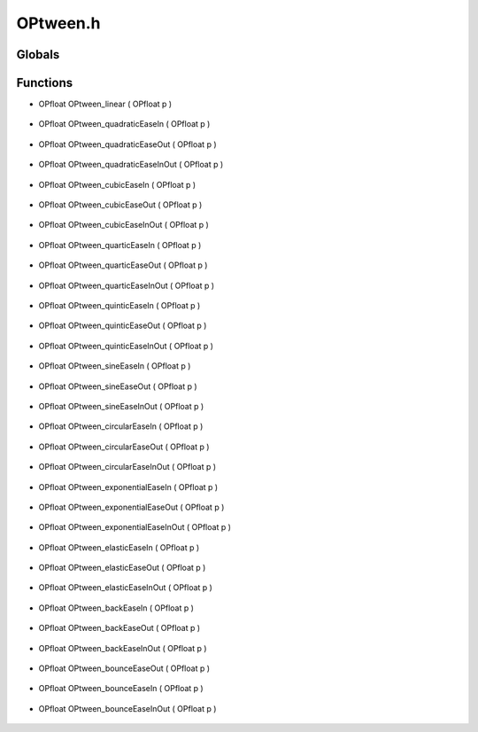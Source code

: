 OPtween.h
=========

Globals
----------------
Functions
----------------
- OPfloat OPtween_linear ( OPfloat p )

.. epigraph::
	.. raw:: html

		Tweening Function : y = x<br />

- OPfloat OPtween_quadraticEaseIn ( OPfloat p )

.. epigraph::
	.. raw:: html

		Tweening Function : y = x^2<br />

- OPfloat OPtween_quadraticEaseOut ( OPfloat p )

.. epigraph::
	.. raw:: html

		Tweening Function : y = -x^2 + 2x<br />

- OPfloat OPtween_quadraticEaseInOut ( OPfloat p )

.. epigraph::
	.. raw:: html

		Tweening Function :<br />y = (1/2)((2x)^2) ; [0, 0.5)<br />y = -(1/2)((2x-1)*(2x-3) - 1) ; [0.5, 1]<br />

- OPfloat OPtween_cubicEaseIn ( OPfloat p )

.. epigraph::
	.. raw:: html

		Tweening Function : y = x^3<br />

- OPfloat OPtween_cubicEaseOut ( OPfloat p )

.. epigraph::
	.. raw:: html

		Tweening Function : y = (x - 1)^3 + 1<br />

- OPfloat OPtween_cubicEaseInOut ( OPfloat p )

.. epigraph::
	.. raw:: html

		Tweening Function :<br />y = (1/2)((2x)^3) ; [0, 0.5)<br />y = (1/2)((2x-2)^3 + 2) ; [0.5, 1]<br />

- OPfloat OPtween_quarticEaseIn ( OPfloat p )

.. epigraph::
	.. raw:: html

		Tweening Function : y = x^4<br />

- OPfloat OPtween_quarticEaseOut ( OPfloat p )

.. epigraph::
	.. raw:: html

		Tweening Function : y = 1 - (x - 1)^4<br />

- OPfloat OPtween_quarticEaseInOut ( OPfloat p )

.. epigraph::
	.. raw:: html

		Tweening Function :<br />y = (1/2)((2x)^4) ; [0, 0.5)<br />y = -(1/2)((2x-2)^4 - 2) ; [0.5, 1]<br />

- OPfloat OPtween_quinticEaseIn ( OPfloat p )

.. epigraph::
	.. raw:: html

		Tweening Function : y = x^5<br />

- OPfloat OPtween_quinticEaseOut ( OPfloat p )

.. epigraph::
	.. raw:: html

		Tweening Function : y = (x - 1)^5 + 1<br />

- OPfloat OPtween_quinticEaseInOut ( OPfloat p )

.. epigraph::
	.. raw:: html

		Tweening Function :<br />y = (1/2)((2x)^5) ; [0, 0.5)<br />y = (1/2)((2x-2)^5 + 2) ; [0.5, 1]<br />

- OPfloat OPtween_sineEaseIn ( OPfloat p )

.. epigraph::
	.. raw:: html

		Tweening Function : quarter cycle sin(x)<br />

- OPfloat OPtween_sineEaseOut ( OPfloat p )

.. epigraph::
	.. raw:: html

		Tweening Function : quarter cycle offset sin(x)<br />

- OPfloat OPtween_sineEaseInOut ( OPfloat p )

.. epigraph::
	.. raw:: html

		Tweening Function : half sine(x)<br />

- OPfloat OPtween_circularEaseIn ( OPfloat p )

.. epigraph::
	.. raw:: html

		Tweening Function : shifted quadrant IV of unit circle<br />

- OPfloat OPtween_circularEaseOut ( OPfloat p )

.. epigraph::
	.. raw:: html

		Tweening Function : shifted quadrant II of unit circle<br />

- OPfloat OPtween_circularEaseInOut ( OPfloat p )

.. epigraph::
	.. raw:: html

		Tweening Function :<br />y = (1/2)(1 - sqrt(1 - 4x^2)) ; [0, 0.5)<br />y = (1/2)(sqrt(-(2x - 3)*(2x - 1)) + 1) ; [0.5, 1]<br />

- OPfloat OPtween_exponentialEaseIn ( OPfloat p )

.. epigraph::
	.. raw:: html

		Tweening Function : y = 2^(10(x - 1))<br />

- OPfloat OPtween_exponentialEaseOut ( OPfloat p )

.. epigraph::
	.. raw:: html

		Tweening Function : y = -2^(-10x) + 1<br />

- OPfloat OPtween_exponentialEaseInOut ( OPfloat p )

.. epigraph::
	.. raw:: html

		Tweening Function :<br />y = (1/2)2^(10(2x - 1)) ; [0,0.5)<br />y = -(1/2)*2^(-10(2x - 1))) + 1 ; [0.5,1]<br />

- OPfloat OPtween_elasticEaseIn ( OPfloat p )

.. epigraph::
	.. raw:: html

		Tweening Function : y = sin(13pi/2*x)*pow(2, 10 * (x - 1))<br />

- OPfloat OPtween_elasticEaseOut ( OPfloat p )

.. epigraph::
	.. raw:: html

		Tweening Function : y = sin(-13pi/2*(x + 1))*pow(2, -10x) + 1<br />

- OPfloat OPtween_elasticEaseInOut ( OPfloat p )

.. epigraph::
	.. raw:: html

		Tweening Function :<br />y = (1/2)*sin(13pi/2*(2*x))*pow(2, 10 * ((2*x) - 1)) ; [0,0.5)<br />y = (1/2)*(sin(-13pi/2*((2x-1)+1))*pow(2,-10(2*x-1)) + 2) ; [0.5, 1]<br />

- OPfloat OPtween_backEaseIn ( OPfloat p )

.. epigraph::
	.. raw:: html

		Tweening Function : y = x^3-x*sin(x*pi)<br />

- OPfloat OPtween_backEaseOut ( OPfloat p )

.. epigraph::
	.. raw:: html

		Tweening Function : y = 1-((1-x)^3-(1-x)*sin((1-x)*pi))<br />

- OPfloat OPtween_backEaseInOut ( OPfloat p )

.. epigraph::
	.. raw:: html

		Tweening Function :<br />y = (1/2)*((2x)^3-(2x)*sin(2*x*pi)) ; [0, 0.5)<br />y = (1/2)*(1-((1-x)^3-(1-x)*sin((1-x)*pi))+1) ; [0.5, 1]<br />

- OPfloat OPtween_bounceEaseOut ( OPfloat p )

.. epigraph::
	.. raw:: html

		Tween Function : Bounce at Hard Preset Points<br />

- OPfloat OPtween_bounceEaseIn ( OPfloat p )

.. epigraph::
	.. raw:: html

		Tween Function : Bounce Backwards at Hard Preset Points<br />

- OPfloat OPtween_bounceEaseInOut ( OPfloat p )

.. epigraph::
	.. raw:: html

		Tween Function : Bounce at Hard Preset Points<br />
